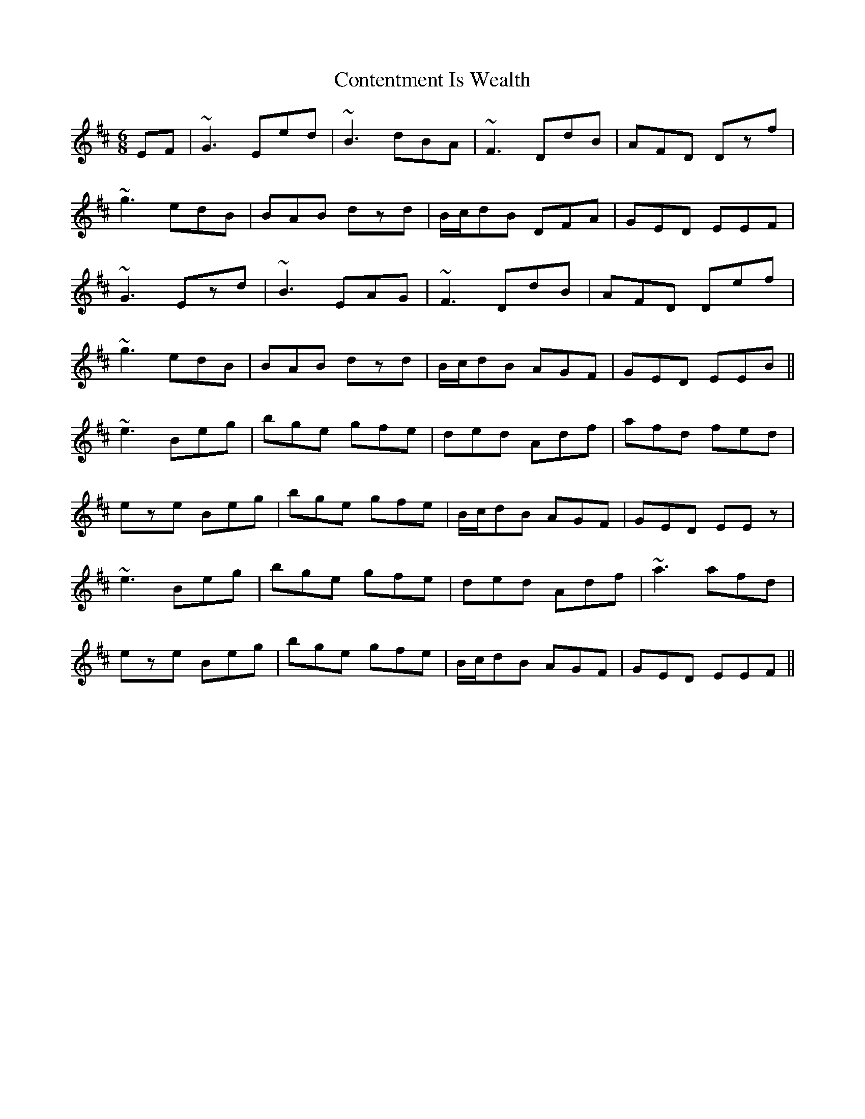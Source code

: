 X: 8108
T: Contentment Is Wealth
R: jig
M: 6/8
K: Edorian
EF|~G3 Eed|~B3 dBA|~F3 DdB|AFD Dzf|
~g3 edB|BAB dzd|B/2c/2dB DFA|GED EEF|
~G3 Ezd|~B3 EAG|~F3 DdB|AFD Def|
~g3 edB|BAB dzd|B/2c/2dB AGF|GED EEB||
~e3 Beg|bge gfe|ded Adf|afd fed|
eze Beg|bge gfe|B/2c/2dB AGF|GED EEz|
~e3 Beg|bge gfe|ded Adf|~a3 afd|
eze Beg|bge gfe|B/2c/2dB AGF|GED EEF||

